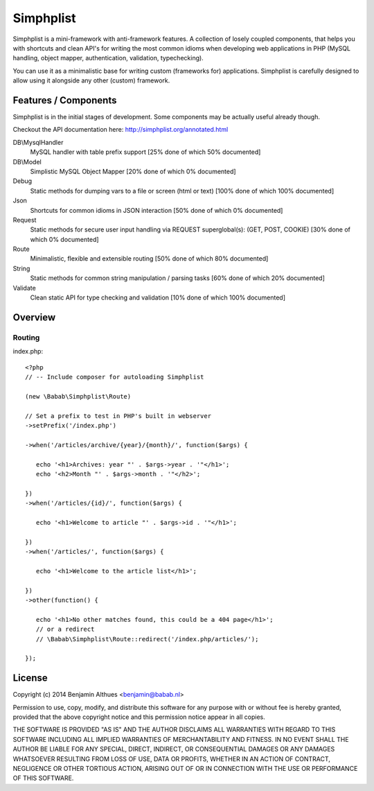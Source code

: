 Simphplist
==============================================================================

Simphplist is a mini-framework with anti-framework features. A
collection of losely coupled components, that helps you with shortcuts
and clean API's for writing the most common idioms when developing web
applications in PHP (MySQL handling, object mapper, authentication,
validation, typechecking).

You can use it as a minimalistic base for writing custom (frameworks
for) applications. Simphplist is carefully designed to allow using it
alongside any other (custom) framework.

Features / Components
------------------------------------------------------------------------------

Simphplist is in the initial stages of development. Some components may
be actually useful already though.

Checkout the API documentation here: http://simphplist.org/annotated.html

DB\\MysqlHandler
  MySQL handler with table prefix support
  [25% done of which 50% documented]

DB\\Model
  Simplistic MySQL Object Mapper
  [20% done of which 0% documented]

Debug
  Static methods for dumping vars to a file or screen (html or text)
  [100% done of which 100% documented]

Json
  Shortcuts for common idioms in JSON interaction
  [50% done of which 0% documented]

Request
  Static methods for secure user input handling via REQUEST superglobal(s):
  (GET, POST, COOKIE)
  [30% done of which 0% documented]

Route
  Minimalistic, flexible and extensible routing
  [50% done of which 80% documented]

String
  Static methods for common string manipulation / parsing tasks
  [60% done of which 20% documented]

Validate
  Clean static API for type checking and validation
  [10% done of which 100% documented]


Overview
------------------------------------------------------------------------------

Routing
#######

index.php::

   <?php
   // -- Include composer for autoloading Simphplist

   (new \Babab\Simphplist\Route)

   // Set a prefix to test in PHP's built in webserver
   ->setPrefix('/index.php')

   ->when('/articles/archive/{year}/{month}/', function($args) {

      echo '<h1>Archives: year "' . $args->year . '"</h1>';
      echo '<h2>Month "' . $args->month . '"</h2>';

   })
   ->when('/articles/{id}/', function($args) {

      echo '<h1>Welcome to article "' . $args->id . '"</h1>';

   })
   ->when('/articles/', function($args) {

      echo '<h1>Welcome to the article list</h1>';

   })
   ->other(function() {

      echo '<h1>No other matches found, this could be a 404 page</h1>';
      // or a redirect
      // \Babab\Simphplist\Route::redirect('/index.php/articles/');

   });


License
------------------------------------------------------------------------------

Copyright (c) 2014  Benjamin Althues <benjamin@babab.nl>

Permission to use, copy, modify, and distribute this software for any
purpose with or without fee is hereby granted, provided that the above
copyright notice and this permission notice appear in all copies.

THE SOFTWARE IS PROVIDED "AS IS" AND THE AUTHOR DISCLAIMS ALL WARRANTIES
WITH REGARD TO THIS SOFTWARE INCLUDING ALL IMPLIED WARRANTIES OF
MERCHANTABILITY AND FITNESS. IN NO EVENT SHALL THE AUTHOR BE LIABLE FOR
ANY SPECIAL, DIRECT, INDIRECT, OR CONSEQUENTIAL DAMAGES OR ANY DAMAGES
WHATSOEVER RESULTING FROM LOSS OF USE, DATA OR PROFITS, WHETHER IN AN
ACTION OF CONTRACT, NEGLIGENCE OR OTHER TORTIOUS ACTION, ARISING OUT OF
OR IN CONNECTION WITH THE USE OR PERFORMANCE OF THIS SOFTWARE.

